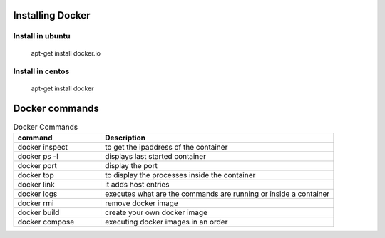 Installing Docker
================
Install in ubuntu
-----------------
	apt-get install docker.io
Install in centos
-----------------
	apt-get install docker
Docker commands
===============

.. csv-table:: Docker Commands
   :header: "command", "Description"
   :widths: 15, 40
   
	"docker inspect", "to get the ipaddress of the container"
	"docker ps -l", "displays last started container"
	"docker port", "display the port"
	"docker top", "to display the processes inside the container"
	"docker link", "it adds host entries"
	"docker logs", "executes what are the commands are running or inside a container"
	"docker rmi", "remove docker image"
	"docker build", "create your own docker image"
	"docker compose", "executing docker images in an order"
